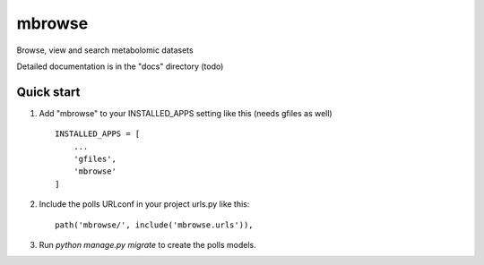 =====
mbrowse
=====

Browse, view and search metabolomic datasets

Detailed documentation is in the "docs" directory (todo)

Quick start
-----------

1. Add "mbrowse" to your INSTALLED_APPS setting like this (needs gfiles as well) ::

    INSTALLED_APPS = [
        ...
        'gfiles',
        'mbrowse'
    ]

2. Include the polls URLconf in your project urls.py like this::

    path('mbrowse/', include('mbrowse.urls')),

3. Run `python manage.py migrate` to create the polls models.